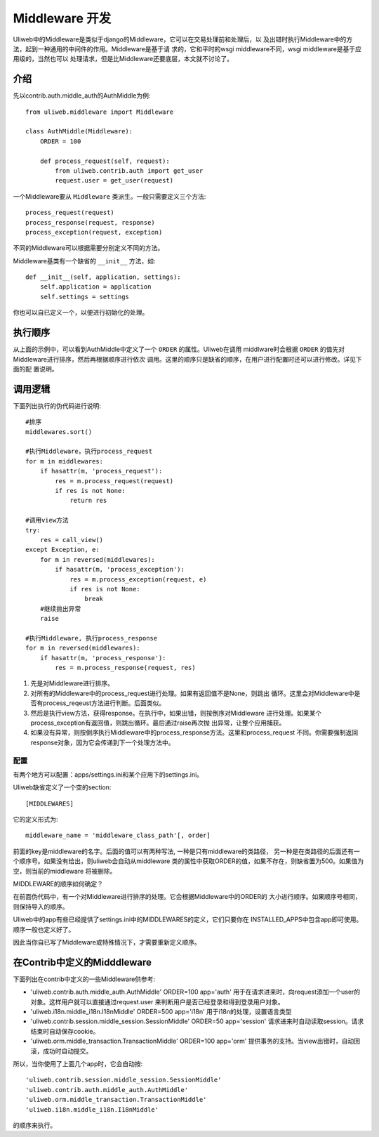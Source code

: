 ====================================
Middleware 开发
====================================

Uliweb中的Middleware是类似于django的Middleware，它可以在交易处理前和处理后，以
及出错时执行Middleware中的方法，起到一种通用的中间件的作用。Middleware是基于请
求的，它和平时的wsgi middleware不同，wsgi middleware是基于应用级的，当然也可以
处理请求，但是比Middleware还要底层，本文就不讨论了。

介绍
------

先以contrib.auth.middle_auth的AuthMiddle为例::

    from uliweb.middleware import Middleware

    class AuthMiddle(Middleware):
        ORDER = 100
        
        def process_request(self, request):
            from uliweb.contrib.auth import get_user
            request.user = get_user(request)

一个Middleware要从 ``Middleware`` 类派生。一般只需要定义三个方法::

    process_request(request)
    process_response(request, response)
    process_exception(request, exception)

不同的Middleware可以根据需要分别定义不同的方法。

Middleware基类有一个缺省的 ``__init__`` 方法，如::

    def __init__(self, application, settings):
        self.application = application
        self.settings = settings

你也可以自已定义一个，以便进行初始化的处理。

执行顺序
----------

从上面的示例中，可以看到AuthMiddle中定义了一个 ``ORDER`` 的属性。Uliweb在调用
middlware时会根据 ``ORDER`` 的值先对Middleware进行排序，然后再根据顺序进行依次
调用。这里的顺序只是缺省的顺序，在用户进行配置时还可以进行修改。详见下面的配
置说明。

调用逻辑
----------

下面列出执行的伪代码进行说明::

    #排序
    middlewares.sort()
    
    #执行Middleware，执行process_request
    for m in middlewares:
        if hasattr(m, 'process_request'):
            res = m.process_request(request)
            if res is not None:
                return res
            
    #调用view方法
    try:
        res = call_view()
    except Exception, e:
        for m in reversed(middlewares):
            if hasattr(m, 'process_exception'):
                res = m.process_exception(request, e)
                if res is not None:
                    break
        #继续抛出异常
        raise
    
    #执行Middleware, 执行process_response
    for m in reversed(middlewares):
        if hasattr(m, 'process_response'):
            res = m.process_response(request, res)
            
#. 先是对Middleware进行排序。
#. 对所有的Middleware中的process_request进行处理。如果有返回值不是None，则跳出
   循环。这里会对Middleware中是否有process_reqeust方法进行判断。后面类似。
#. 然后是执行view方法，获得response。在执行中，如果出错，则按倒序对Middleware
   进行处理。如果某个process_exception有返回值，则跳出循环。最后通过raise再次抛
   出异常，让整个应用捕获。
#. 如果没有异常，则按倒序执行Middleware中的process_response方法。这里和process_request
   不同。你需要强制返回response对象，因为它会传递到下一个处理方法中。

配置
==========

有两个地方可以配置：apps/settings.ini和某个应用下的settings.ini。

Uliweb缺省定义了一个空的section::

    [MIDDLEWARES]

它的定义形式为::

    middleware_name = 'middleware_class_path'[, order]
    
前面的key是middleware的名字。后面的值可以有两种写法, 一种是只有middleware的类路径，
另一种是在类路径的后面还有一个顺序号。如果没有给出，则uliweb会自动从middleware
类的属性中获取ORDER的值，如果不存在，则缺省置为500。如果值为空，则当前的middleware
将被删除。

MIDDLEWARE的顺序如何确定？

在前面伪代码中，有一个对Middleware进行排序的处理。它会根据Middleware中的ORDER的
大小进行顺序。如果顺序号相同，则保持导入的顺序。

Uliweb中的app有些已经提供了settings.ini中的MIDDLEWARES的定义，它们只要你在
INSTALLED_APPS中包含app即可使用。顺序一般也定义好了。

因此当你自已写了Middleware或特殊情况下，才需要重新定义顺序。

在Contrib中定义的Midddleware
------------------------------

下面列出在contrib中定义的一些Middleware供参考:

* 'uliweb.contrib.auth.middle_auth.AuthMiddle' ORDER=100 app='auth'
  用于在请求进来时，向request添加一个user的对象。这样用户就可以直接通过request.user
  来判断用户是否已经登录和得到登录用户对象。
* 'uliweb.i18n.middle_i18n.I18nMiddle' ORDER=500 app='i18n'
  用于i18n的处理，设置语言类型
* 'uliweb.contrib.session.middle_session.SessionMiddle' ORDER=50 app='session'
  请求进来时自动读取session。请求结束时自动保存cookie。
* 'uliweb.orm.middle_transaction.TransactionMiddle' ORDER=100 app='orm'
  提供事务的支持。当view出错时，自动回滚，成功时自动提交。

所以，当你使用了上面几个app时，它会自动按::

    'uliweb.contrib.session.middle_session.SessionMiddle'
    'uliweb.contrib.auth.middle_auth.AuthMiddle'
    'uliweb.orm.middle_transaction.TransactionMiddle'
    'uliweb.i18n.middle_i18n.I18nMiddle'
    
的顺序来执行。
